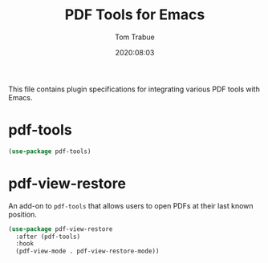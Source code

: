 #+title:  PDF Tools for Emacs
#+author: Tom Trabue
#+email:  tom.trabue@gmail.com
#+date:   2020:08:03
#+tags:   pdf tools
#+STARTUP: fold

This file contains plugin specifications for integrating various PDF tools with
Emacs.

* pdf-tools

#+begin_src emacs-lisp :tangle yes
  (use-package pdf-tools)
#+end_src

* pdf-view-restore
  An add-on to =pdf-tools= that allows users to open PDFs at their last known
  position.

#+begin_src emacs-lisp :tangle yes
  (use-package pdf-view-restore
    :after (pdf-tools)
    :hook
    (pdf-view-mode . pdf-view-restore-mode))
#+end_src
